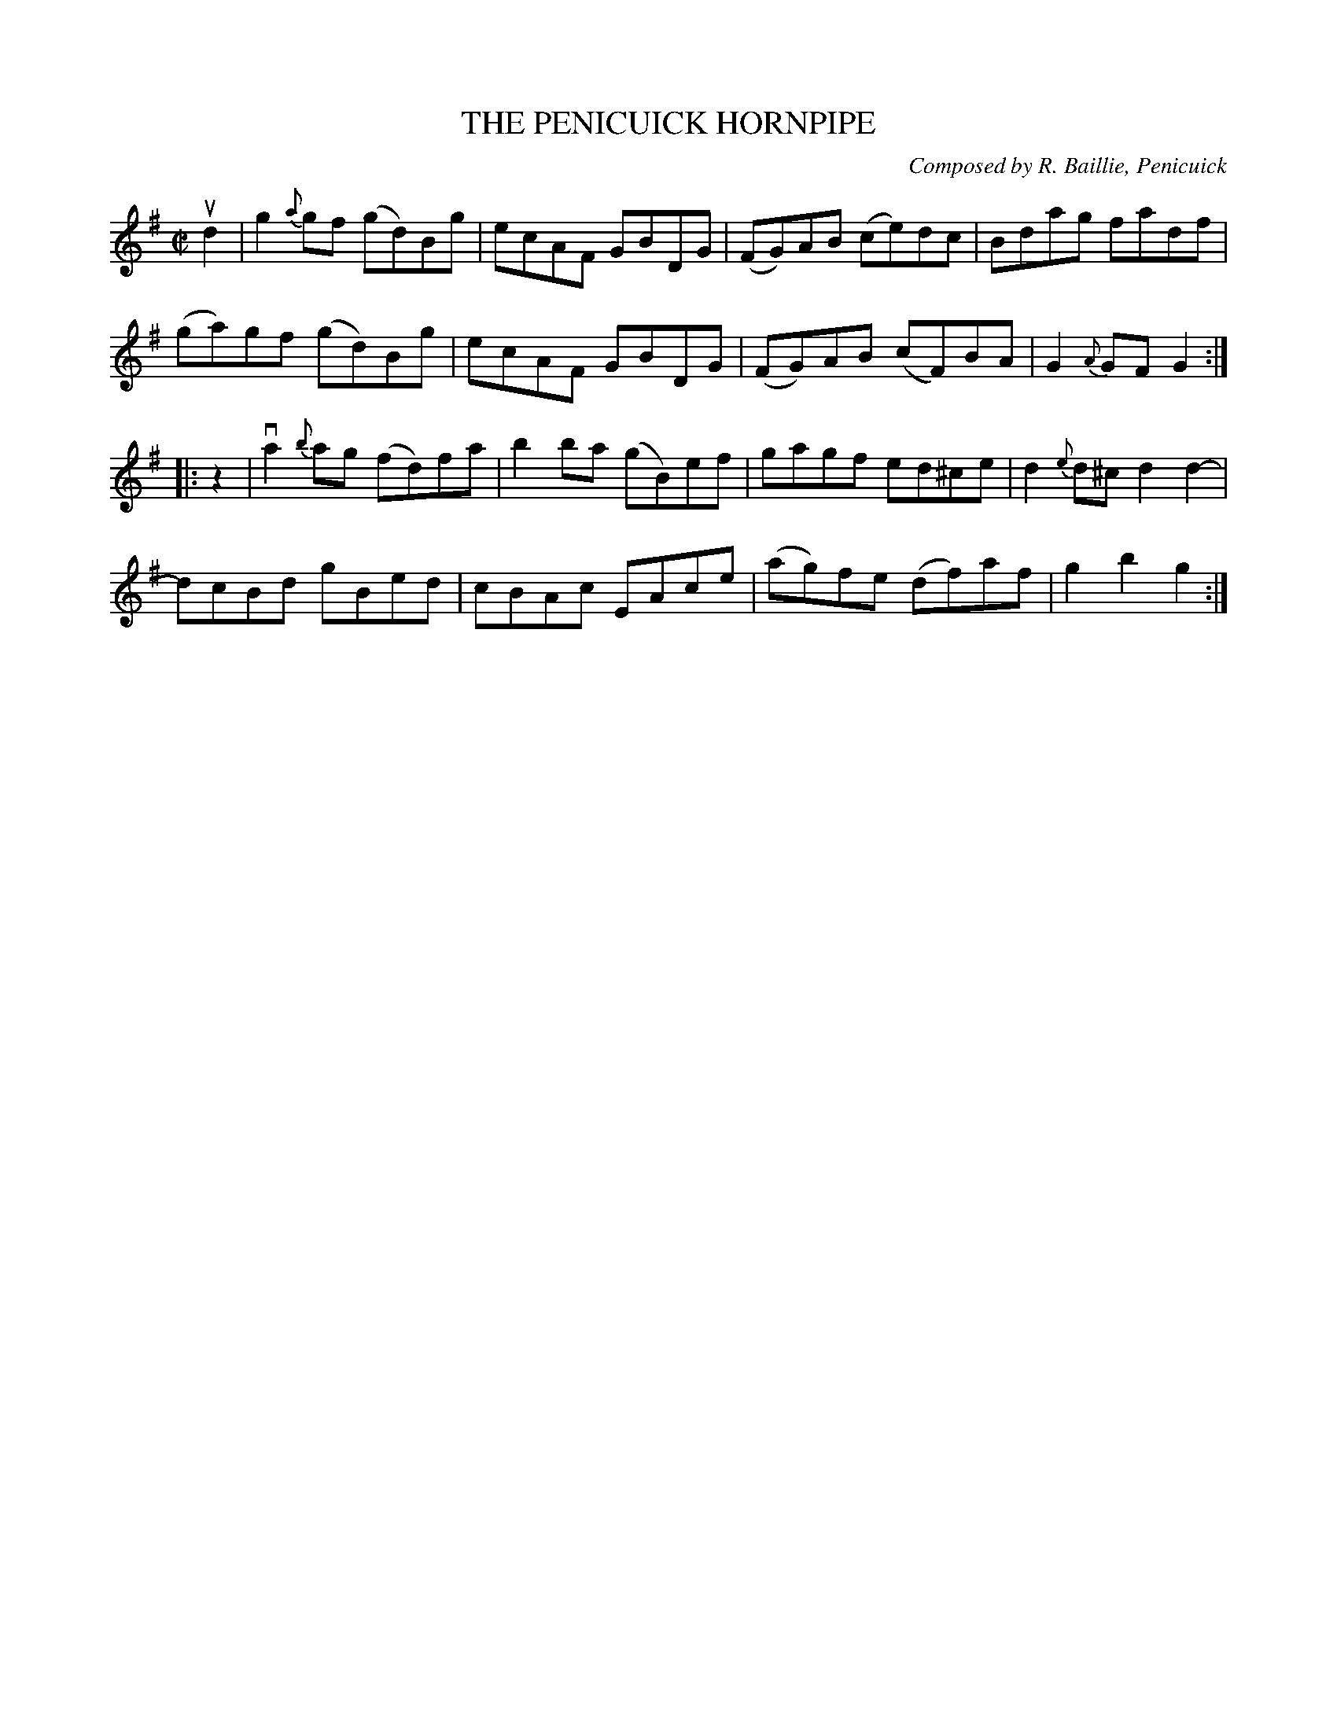 X: 32342
T: THE PENICUICK HORNPIPE
C: Composed by R. Baillie, Penicuick
R: hornpipe
B: K\"ohler's Violin Repository, v.3, 1885 p.234 #2
F: http://www.archive.org/details/klersviolinrepos03rugg
Z: 2012 John Chambers <jc:trillian.mit.edu>
M: C|
L: 1/8
K: G
ud2 |\
g2{a}gf (gd)Bg | ecAF GBDG | (FG)AB (ce)dc | Bdag fadf |
(ga)gf (gd)Bg | ecAF GBDG | (FG)AB (cF)BA | G2{A}GF G2 :|
|: z2 |\
va2{b}ag (fd)fa | b2ba (gB)ef | gagf ed^ce | d2{e}d^c d2d2- |
dcBd gBed | cBAc EAce | (ag)fe (df)af | g2b2 g2 :|
